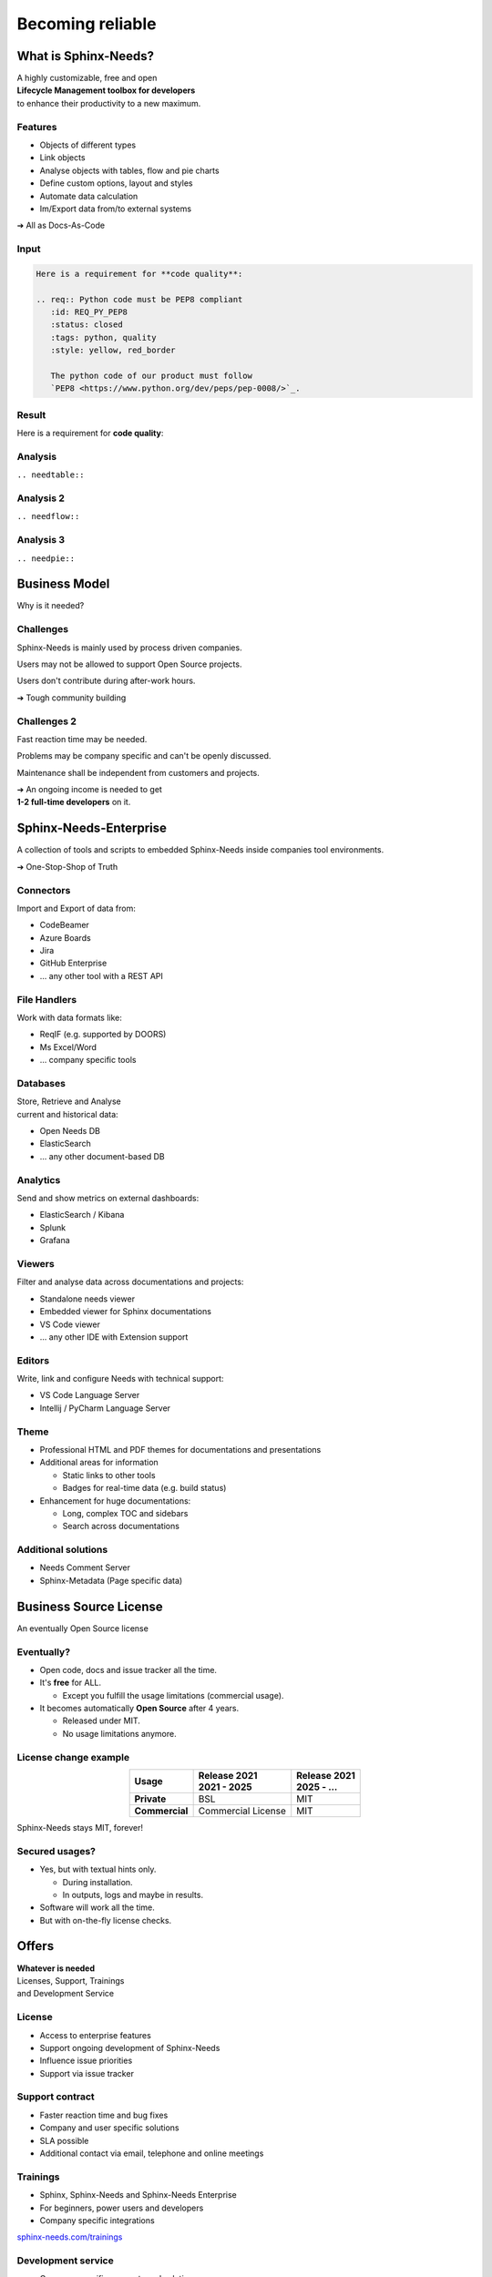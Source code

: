 .. Sphinx-Needs Enterprise License documentation master file, created by
   sphinx-quickstart on Mon Sep 27 14:25:43 2021.
   You can adapt this file completely to your liking, but it should at least
   contain the root `toctree` directive.


Becoming reliable
=================

.. image:: ../docs/_static/sphinx-needs-enterprise-logo.png
   :scale: 30%




What is Sphinx-Needs?
---------------------
| A highly customizable, free and open
| **Lifecycle Management toolbox for developers**
| to enhance their productivity to a new maximum.

.. revealjs-section::
   :data-background-color: #ffcc00
   :data-background-transition: zoom

Features
~~~~~~~~

* Objects of different types
* Link objects
* Analyse objects with tables, flow and pie charts
* Define custom options, layout and styles
* Automate data calculation
* Im/Export data from/to external systems

➔ All as Docs-As-Code

Input
~~~~~

.. code-block:: rst


   Here is a requirement for **code quality**:

   .. req:: Python code must be PEP8 compliant
      :id: REQ_PY_PEP8
      :status: closed
      :tags: python, quality
      :style: yellow, red_border

      The python code of our product must follow
      `PEP8 <https://www.python.org/dev/peps/pep-0008/>`_.

Result
~~~~~~

Here is a requirement for **code quality**:

.. req:: Python code must be PEP8 compliant
   :id: REQ_PY_PEP8
   :status: closed
   :tags: python, quality
   :style: yellow, red_border

   The python code of our product must follow `PEP8 <https://www.python.org/dev/peps/pep-0008/>`_.

Analysis
~~~~~~~~
``.. needtable::``

.. needtable::
   :style: table

Analysis 2
~~~~~~~~~~
``.. needflow::``

.. image:: /_static/needflow_example_1.svg

Analysis 3
~~~~~~~~~~
``.. needpie::``

.. needpie::
   :labels: Requirements, Specifications, Tests
   :shadow:
   :explode: 0.2, 0, 0

   type == 'req'
   type == 'spec'
   type == 'test'

Business Model
--------------
Why is it needed?

.. revealjs-section::
   :data-background-color: #4d4d4dff
   :data-background-transition: zoom

Challenges
~~~~~~~~~~
Sphinx-Needs is mainly used by process driven companies.

Users may not be allowed to support Open Source projects.

Users don't contribute during after-work hours.

➔ Tough community building

Challenges 2
~~~~~~~~~~~~
Fast reaction time may be needed.

Problems may be company specific and can't be openly discussed.

Maintenance shall be independent from customers and projects.

| ➔ An ongoing income is needed to get
| **1-2 full-time developers** on it.

Sphinx-Needs-Enterprise
-----------------------
A collection of tools and scripts to embedded Sphinx-Needs inside companies tool environments.

➔ One-Stop-Shop of Truth

.. revealjs-section::
   :data-background-color: #2a639aff
   :data-background-transition: zoom

.. revealjs-break::
   :notitle:


.. image:: ../docs/_static/sphinx-needs-enterprise-content.png


Connectors
~~~~~~~~~~
Import and Export of data from:

* CodeBeamer
* Azure Boards
* Jira
* GitHub Enterprise
* ... any other tool with a REST API

File Handlers
~~~~~~~~~~~~~
Work with data formats like:

* ReqIF (e.g. supported by DOORS)
* Ms Excel/Word
* ... company specific tools

Databases
~~~~~~~~~
| Store, Retrieve and Analyse
| current and historical data:

* Open Needs DB
* ElasticSearch
* ... any other document-based DB

Analytics
~~~~~~~~~
Send and show metrics on external dashboards:

* ElasticSearch / Kibana
* Splunk
* Grafana

Viewers
~~~~~~~
Filter and analyse data across documentations and projects:

* Standalone needs viewer
* Embedded viewer for Sphinx documentations
* VS Code viewer
* ... any other IDE with Extension support

Editors
~~~~~~~
Write, link and configure Needs with technical support:

* VS Code Language Server
* Intellij / PyCharm Language Server

Theme
~~~~~
* Professional HTML and PDF themes for documentations and presentations
* Additional areas for information

  * Static links to other tools
  * Badges for real-time data (e.g. build status)

* Enhancement for huge documentations:

  * Long, complex TOC and sidebars
  * Search across documentations

Additional solutions
~~~~~~~~~~~~~~~~~~~~
* Needs Comment Server
* Sphinx-Metadata (Page specific data)


Business Source License
-----------------------
| An eventually Open Source license


.. revealjs-section::
   :data-background-color: #800080
   :data-background-transition: zoom

Eventually?
~~~~~~~~~~~

* Open code, docs and issue tracker all the time.
* It's **free** for ALL.

  * Except you fulfill the usage limitations (commercial usage).

* It becomes automatically **Open Source** after 4 years.

  * Released under MIT.
  * No usage limitations anymore.

License change example
~~~~~~~~~~~~~~~~~~~~~~

.. list-table::
   :header-rows: 1
   :stub-columns: 1
   :align: center

   - * Usage
     * | Release 2021
       | 2021 - 2025
     * | Release 2021
       | 2025 - ...
   - * Private
     * BSL
     * MIT
   - * Commercial
     * Commercial License
     * MIT

Sphinx-Needs stays MIT, forever!

Secured usages?
~~~~~~~~~~~~~~~

* Yes, but with textual hints only.

  * During installation.
  * In outputs, logs and maybe in results.

* Software will work all the time.
* But with on-the-fly license checks.

Offers
------

.. revealjs-section::
   :data-background-color: #207020
   :data-background-transition: zoom

| **Whatever is needed**
| Licenses, Support, Trainings
| and Development Service

License
~~~~~~~
* Access to enterprise features
* Support ongoing development of Sphinx-Needs
* Influence issue priorities
* Support via issue tracker

Support contract
~~~~~~~~~~~~~~~~
* Faster reaction time and bug fixes
* Company and user specific solutions
* SLA possible
* Additional contact via email, telephone and online meetings

Trainings
~~~~~~~~~
* Sphinx, Sphinx-Needs and Sphinx-Needs Enterprise
* For beginners, power users and developers
* Company specific integrations

`sphinx-needs.com/trainings <https://www.sphinx-needs.com/trainings>`_

Development service
~~~~~~~~~~~~~~~~~~~
* Company specific concepts and solutions
* Development, Maintenance, Operations
* From small scripts to complete tool chains
* Working inside company networks
* Responsible for topics, not only tech. solutions
* Temporary on-site contact

License types
-------------

* **Floating license**
* User based license¹
* Node based license¹

¹ if requested

Floating license
~~~~~~~~~~~~~~~~

.. math::

   \tiny{
   \text{ Licenses } = \text{ Users } *
   \frac {  \text{ User builds}} { \text{ Working time }}
   * \text{ Build duration}
   }

**Example**

.. math::

   50
   * \frac {6 \tiny{\text { Builds}}} { 10h * 60}
   * 5min
   = 2.5 => \text{ 3 Licenses }

Thanks
------

.. image:: ../docs/_static/sphinx-needs-enterprise-logo.png
   :scale: 20%

Example Data
~~~~~~~~~~~~

1
~

.. spec:: Use flake to check PEP8
   :id: SPEC_FLAKE
   :links: REQ_PY_PEP8
   :status: closed

2
~

.. test:: Quality tests
   :id: TEST_SW_QUALITY
   :links: SPEC_FLAKE
   :status: open

   Provides some test cases to check if "dirty" code
   gets detected by Flake8, which was introduces by
   :need:`SPEC_FLAKE`
